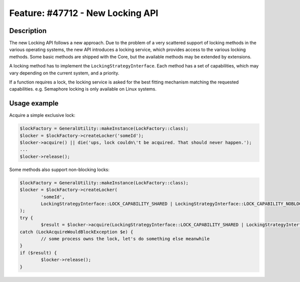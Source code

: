 =================================
Feature: #47712 - New Locking API
=================================

Description
===========

The new Locking API follows a new approach. Due to the problem of a very scattered support of locking methods
in the various operating systems, the new API introduces a locking service, which provides access to the various
locking methods. Some basic methods are shipped with the Core, but the available methods may be extended by
extensions.

A locking method has to implement the ``LockingStrategyInterface``. Each method has a set of capabilities, which
may vary depending on the current system, and a priority.

If a function requires a lock, the locking service is asked for the best fitting mechanism matching the requested
capabilities.
e.g. Semaphore locking is only available on Linux systems.

Usage example
=============

Acquire a simple exclusive lock:

.. code-block:: php

	$lockFactory = GeneralUtility::makeInstance(LockFactory::class);
	$locker = $lockFactory->createLocker('someId');
	$locker->acquire() || die('ups, lock couldn\'t be acquired. That should never happen.');
	...
	$locker->release();


Some methods also support non-blocking locks:

.. code-block:: php

	$lockFactory = GeneralUtility::makeInstance(LockFactory::class);
	$locker = $lockFactory->createLocker(
		'someId',
		LockingStrategyInterface::LOCK_CAPABILITY_SHARED | LockingStrategyInterface::LOCK_CAPABILITY_NOBLOCK
	);
	try {
		$result = $locker->acquire(LockingStrategyInterface::LOCK_CAPABILITY_SHARED | LockingStrategyInterface::LOCK_CAPABILITY_NOBLOCK);
	catch (LockAcquireWouldBlockException $e) {
		// some process owns the lock, let's do something else meanwhile
	}
	if ($result) {
		$locker->release();
	}
